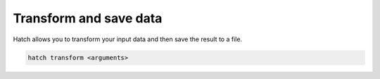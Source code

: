 .. _transform:

Transform and save data
***********************

Hatch allows you to transform your input data and then save the result to a file.

.. code-block:: bash

    hatch transform <arguments>

